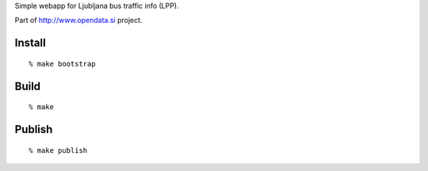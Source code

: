 Simple webapp for Ljubljana bus traffic info (LPP).

Part of http://www.opendata.si project.


Install
=======

::

    % make bootstrap



Build
=====

::

    % make


Publish
=======

::

    % make publish
